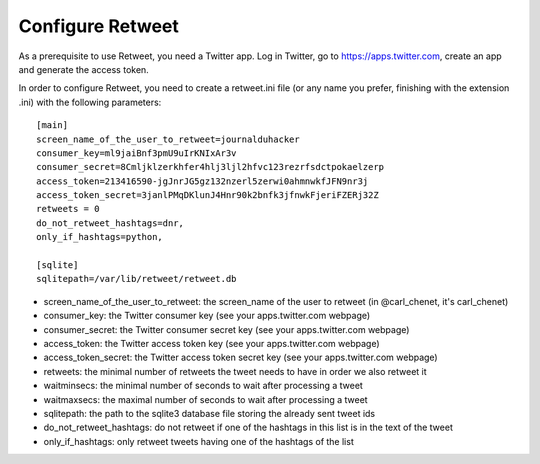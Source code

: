 Configure Retweet
=================

As a prerequisite to use Retweet, you need a Twitter app. Log in Twitter, go to https://apps.twitter.com, create an app and generate the access token.

In order to configure Retweet, you need to create a retweet.ini file (or any name you prefer, finishing with the extension .ini) with the following parameters::

    [main]
    screen_name_of_the_user_to_retweet=journalduhacker
    consumer_key=ml9jaiBnf3pmU9uIrKNIxAr3v
    consumer_secret=8Cmljklzerkhfer4hlj3ljl2hfvc123rezrfsdctpokaelzerp
    access_token=213416590-jgJnrJG5gz132nzerl5zerwi0ahmnwkfJFN9nr3j
    access_token_secret=3janlPMqDKlunJ4Hnr90k2bnfk3jfnwkFjeriFZERj32Z
    retweets = 0
    do_not_retweet_hashtags=dnr,
    only_if_hashtags=python,

    [sqlite]
    sqlitepath=/var/lib/retweet/retweet.db

- screen_name_of_the_user_to_retweet: the screen_name of the user to retweet (in @carl_chenet, it's carl_chenet)
- consumer_key: the Twitter consumer key (see your apps.twitter.com webpage)
- consumer_secret: the Twitter consumer secret key (see your apps.twitter.com webpage)
- access_token: the Twitter access token key (see your apps.twitter.com webpage)
- access_token_secret: the Twitter access token secret key (see your apps.twitter.com webpage)
- retweets: the minimal number of retweets the tweet needs to have in order we also retweet it
- waitminsecs: the minimal number of seconds to wait after processing a tweet
- waitmaxsecs: the maximal number of seconds to wait after processing a tweet
- sqlitepath: the path to the sqlite3 database file storing the already sent tweet ids
- do_not_retweet_hashtags: do not retweet if one of the hashtags in this list is in the text of the tweet
- only_if_hashtags: only retweet tweets having one of the hashtags of the list
